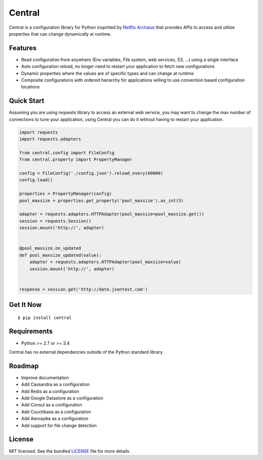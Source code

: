 ********************************************
Central
********************************************
Central is a configuration library for Python inspirited by `Netflix Archaius <https://github.com/Netflix/archaius>`_
that provides APIs to access and utilize properties that can change dynamically at runtime.

|Coverage| |Travis|

Features
===============
- Read configuration from anywhere (Env variables, File system, web services, S3, ...) using a single interface
- Auto configuration reload, no longer need to restart your application to fetch new configurations
- Dynamic properties where the values are of specific types and can change at runtime
- Composite configurations with ordered hierarchy for applications willing to use convention based configuration locations

Quick Start
==========
Assuming you are using requests library to access an external web service,
you may want to change the max number of connections to tune your application,
using Central you can do it without having to restart your application.

.. code-block:: python

    import requests
    import requests.adapters

    from central.config import FileConfig
    from central.property import PropertyManager

    config = FileConfig('./config.json').reload_every(60000)
    config.load()

    properties = PropertyManager(config)
    pool_maxsize = properties.get_property('pool_maxsize').as_int(5)

    adapter = requests.adapters.HTTPAdapter(pool_maxsize=pool_maxsize.get())
    session = requests.Session()
    session.mount('http://', adapter)


    @pool_maxsize.on_updated
    def pool_maxsize_updated(value):
        adapter = requests.adapters.HTTPAdapter(pool_maxsize=value)
        session.mount('http://', adapter)


    response = session.get('http://date.jsontest.com')


Get It Now
==========

::

    $ pip install central


Requirements
==========

- Python >= 2.7 or >= 3.4

Central has no external dependencies outside of the Python standard library.

Roadmap
==========
- Improve documentation
- Add Cassandra as a configuration
- Add Redis as a configuration
- Add Google Datastore as a configuration
- Add Consul as a configuration
- Add Couchbase as a configuration
- Add Aerospike as a configuration
- Add support for file change detection

License
==========
MIT licensed. See the bundled `LICENSE <https://github.com/viniciuschiele/central/blob/master/LICENSE>`_ file for more details.


.. |Coverage| image:: https://codecov.io/github/viniciuschiele/central/coverage.svg
    :target: https://codecov.io/github/viniciuschiele/central

.. |Travis| image:: https://travis-ci.org/viniciuschiele/central.svg
    :target: https://travis-ci.org/viniciuschiele/central
